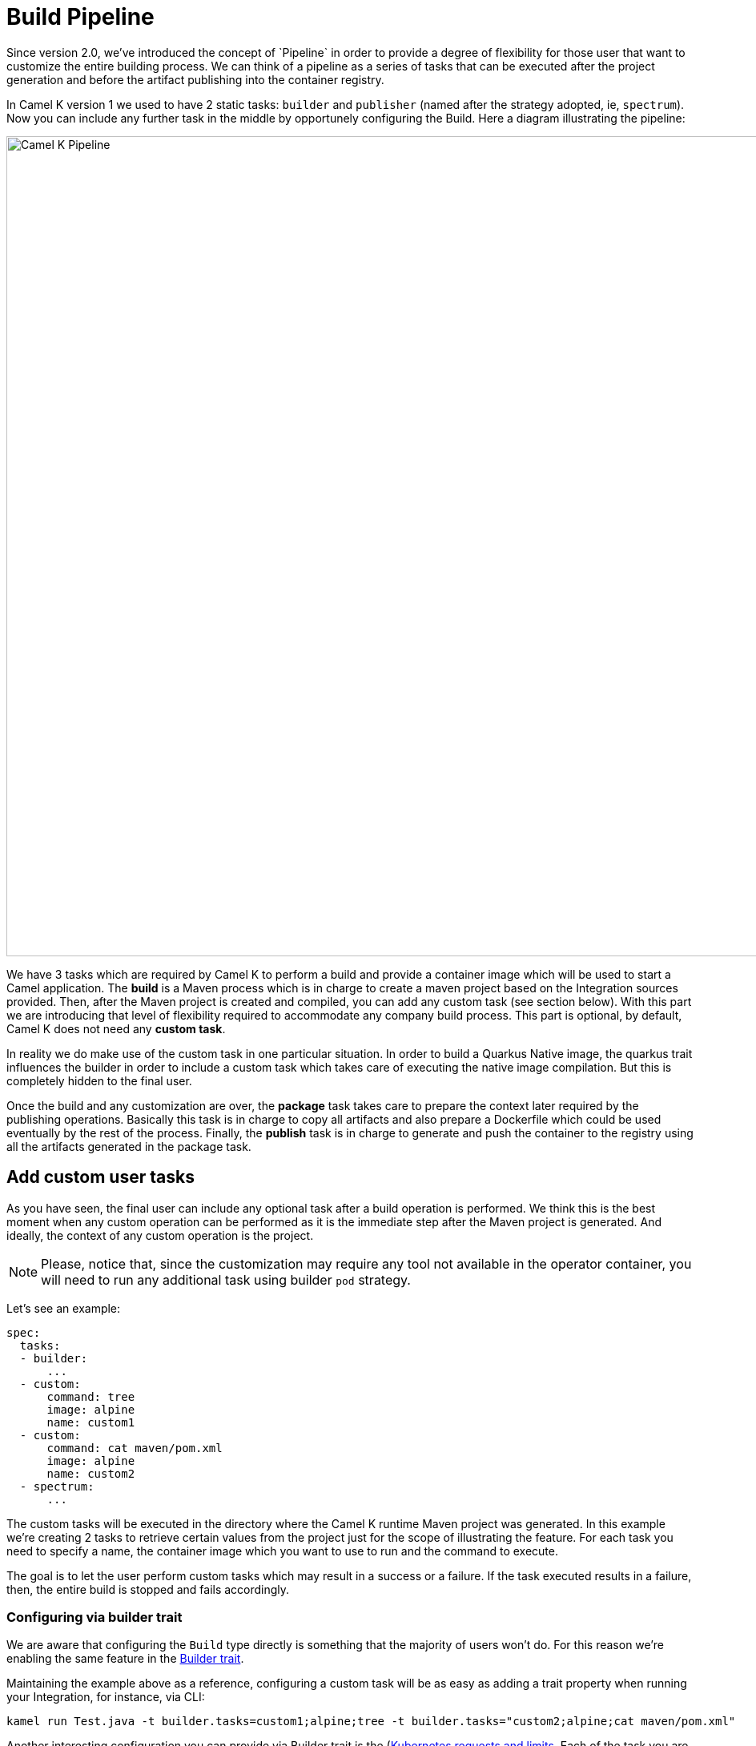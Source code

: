 [[build-pipeline]]
= Build Pipeline
Since version 2.0, we've introduced the concept of `Pipeline` in order to provide a degree of flexibility for those user that want to customize the entire building process. We can think of a pipeline as a series of tasks that can be executed after the project generation and before the artifact publishing into the container registry.

In Camel K version 1 we used to have 2 static tasks: `builder` and `publisher` (named after the strategy adopted, ie, `spectrum`). Now you can include any further task in the middle by opportunely configuring the Build. Here a diagram illustrating the pipeline:

image::camel_k_pipeline..png[Camel K Pipeline, width=1024]

We have 3 tasks which are required by Camel K to perform a build and provide a container image which will be used to start a Camel application. The **build** is a Maven process which is in charge to create a maven project based on the Integration sources provided. Then, after the Maven project is created and compiled, you can add any custom task (see section below). With this part we are introducing that level of flexibility required to accommodate any company build process. This part is optional, by default, Camel K does not need any **custom task**.

In reality we do make use of the custom task in one particular situation. In order to build a Quarkus Native image, the quarkus trait influences the builder in order to include a custom task which takes care of executing the native image compilation. But this is completely hidden to the final user.

Once the build and any customization are over, the **package** task takes care to prepare the context later required by the publishing operations. Basically this task is in charge to copy all artifacts and also prepare a Dockerfile which could be used eventually by the rest of the process. Finally, the **publish** task is in charge to generate and push the container to the registry using all the artifacts generated in the package task.

[[add-custom-tasks]]
== Add custom user tasks
As you have seen, the final user can include any optional task after a build operation is performed. We think this is the best moment when any custom operation can be performed as it is the immediate step after the Maven project is generated. And ideally, the context of any custom operation is the project.

NOTE: Please, notice that, since the customization may require any tool not available in the operator container, you will need to run any additional task using builder `pod` strategy.

Let's see an example:

```yaml
spec:
  tasks:
  - builder:
      ...
  - custom:
      command: tree
      image: alpine
      name: custom1
  - custom:
      command: cat maven/pom.xml
      image: alpine
      name: custom2
  - spectrum:
      ...
```
The custom tasks will be executed in the directory where the Camel K runtime Maven project was generated. In this example we're creating 2 tasks to retrieve certain values from the project just for the scope of illustrating the feature. For each task you need to specify a name, the container image which you want to use to run and the command to execute.

The goal is to let the user perform custom tasks which may result in a success or a failure. If the task executed results in a failure, then, the entire build is stopped and fails accordingly.

[[build-pipeline-trait]]
=== Configuring via builder trait
We are aware that configuring the `Build` type directly is something that the majority of users won't do. For this reason we're enabling the same feature in the xref:traits:builder.adoc[Builder trait].

Maintaining the example above as a reference, configuring a custom task will be as easy as adding a trait property when running your Integration, for instance, via CLI:

```
kamel run Test.java -t builder.tasks=custom1;alpine;tree -t builder.tasks="custom2;alpine;cat maven/pom.xml"
```

Another interesting configuration you can provide via Builder trait is the (https://kubernetes.io/docs/concepts/configuration/manage-resources-containers/)[Kubernetes requests and limits]. Each of the task you are providing in the pipeline, can be configured with the proper resource settings. You can use, for instance the `-t builder.request-cpu <task-name>:1000m` to configure the container executed by the `task-name`. This configuration works for all the tasks including `builder`, `package` and the publishing ones.

[[build-pipeline-result]]
== Getting task execution status

Altough the main goal of this custom task execution is to have a success/failure result, we thought it could be useful to get the log of each task to be consulted by the user. For this reason, you will be able to read it directly in the Build type. See the following example:

```
  conditions:
  - lastTransitionTime: "2023-05-19T09:56:02Z"
    lastUpdateTime: "2023-05-19T09:56:02Z"
    message: |
      ...
      {"level":"info","ts":1684490148.080175,"logger":"camel-k.builder","msg":"base image: eclipse-temurin:11"}
      {"level":"info","ts":1684490148.0801787,"logger":"camel-k.builder","msg":"resolved base image: eclipse-temurin:11"}
    reason: Completed (0)
    status: "True"
    type: Container builder succeeded
  - lastTransitionTime: "2023-05-19T09:56:02Z"
    lastUpdateTime: "2023-05-19T09:56:02Z"
    message: |2
              │   │       ├── org.slf4j.slf4j-api-1.7.36.jar
              │   │       └── org.yaml.snakeyaml-1.33.jar
              │   ├── quarkus
              │   │   ├── generated-bytecode.jar
              │   │   └── quarkus-application.dat
              │   ├── quarkus-app-dependencies.txt
              │   └── quarkus-run.jar
              └── quarkus-artifact.properties

      21 directories, 294 files
    reason: Completed (0)
    status: "True"
    type: Container custom1 succeeded
  - lastTransitionTime: "2023-05-19T09:56:02Z"
    lastUpdateTime: "2023-05-19T09:56:02Z"
    message: |2-
                    </properties>
                  </configuration>
                </execution>
              </executions>
              <dependencies></dependencies>
            </plugin>
          </plugins>
          <extensions></extensions>
        </build>
      </project>
    reason: Completed (0)
    status: "True"
    type: Container custom2 succeeded
  - lastTransitionTime: "2023-05-19T09:56:02Z"
    lastUpdateTime: "2023-05-19T09:56:02Z"
    message: |
      ...test-29ce59bf-178f-4c4f-9d12-407461533e2a/camel-k-kit-chjkf0vkglls73fhp9lg:339751: digest: sha256:62d184a112327221e5cac6bea862fc71341f3fc684f5060d1e137b4b7635db06 size: 1085"}
    reason: Completed (0)
    status: "True"
    type: Container spectrum succeeded
```

Given the limited space we can use in a Kubernetes custom resource, we are truncating such log to the last lines of execution. One good strategy could be to leverage `reason` where we provide the execution status code (0, if success) and use an error code for each different exceptional situation you want to handle.

If for any reason you still need to access the entire log of the execution, you can always access to the log of the builder `Pod` and the specific container that was executed, ie `kubectl logs camel-k-kit-chj2gpi9rcoc73cjfv2g-builder -c task1 -p`

[[build-pipeline-examples]]
== Custom tasks examples

As we are using container registry for execution, you will be able to execute virtually any kind of task. You can provide your own container with tools required by your company or use any one available in the OSS.

As the target of the execution is the project, before the artifact is published to the registry, you can execute any task to validate the project. We can think of any vulnerability tool scanner, quality of code or any other action you tipically perform in your build pipeline.
